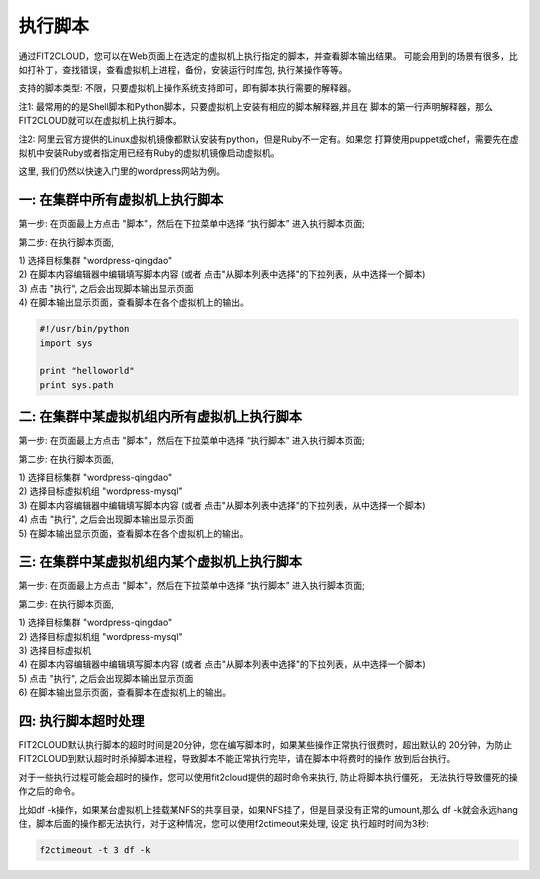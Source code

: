 执行脚本
=====================================

通过FIT2CLOUD，您可以在Web页面上在选定的虚拟机上执行指定的脚本，并查看脚本输出结果。
可能会用到的场景有很多，比如打补丁，查找错误，查看虚拟机上进程，备份，安装运行时库包,
执行某操作等等。
 
支持的脚本类型: 不限，只要虚拟机上操作系统支持即可，即有脚本执行需要的解释器。

注1: 最常用的的是Shell脚本和Python脚本，只要虚拟机上安装有相应的脚本解释器,并且在
脚本的第一行声明解释器，那么FIT2CLOUD就可以在虚拟机上执行脚本。

注2: 阿里云官方提供的Linux虚拟机镜像都默认安装有python，但是Ruby不一定有。如果您
打算使用puppet或chef，需要先在虚拟机中安装Ruby或者指定用已经有Ruby的虚拟机镜像启动虚拟机。
 
这里, 我们仍然以快速入门里的wordpress网站为例。

一: 在集群中所有虚拟机上执行脚本
-------------------------------------------------------------------------

第一步: 在页面最上方点击 "脚本"，然后在下拉菜单中选择 “执行脚本” 进入执行脚本页面;

.. image:: _static/100-executeScript-SelectScriptMenu.png

第二步: 在执行脚本页面,
 
| 1) 选择目标集群 "wordpress-qingdao"
| 2) 在脚本内容编辑器中编辑填写脚本内容 (或者 点击"从脚本列表中选择"的下拉列表，从中选择一个脚本)
| 3) 点击 "执行", 之后会出现脚本输出显示页面  

.. image:: _static/100-executeScript-ExecuteScript.png

| 4) 在脚本输出显示页面，查看脚本在各个虚拟机上的输出。

.. image:: _static/100-executeScript-ViewScriptOutput.png

  注1: 脚本第一行要声明脚本解释器，默认的是Shell脚本，如果是python脚本，第一行声明为#!/usr/bin/python
  
.. code:: python

	#!/usr/bin/python
	import sys
	
	print "helloworld"
	print sys.path

二: 在集群中某虚拟机组内所有虚拟机上执行脚本
--------------------------------------------------------------------------

第一步: 在页面最上方点击 "脚本"，然后在下拉菜单中选择 “执行脚本” 进入执行脚本页面;

.. image:: _static/100-executeScript-SelectScriptMenu.png

第二步: 在执行脚本页面,
 
| 1) 选择目标集群 "wordpress-qingdao"
| 2) 选择目标虚拟机组 "wordpress-mysql"
| 3) 在脚本内容编辑器中编辑填写脚本内容 (或者 点击"从脚本列表中选择"的下拉列表，从中选择一个脚本)
| 4) 点击 "执行", 之后会出现脚本输出显示页面

.. image:: _static/100-executeScript-ExecuteScriptOnVMGroup.png

| 5) 在脚本输出显示页面，查看脚本在各个虚拟机上的输出。

.. image:: _static/100-executeScript-ViewScriptOutputOfVMGroup.png


三: 在集群中某虚拟机组内某个虚拟机上执行脚本
---------------------------------------------------------------------------

第一步: 在页面最上方点击 "脚本"，然后在下拉菜单中选择 “执行脚本” 进入执行脚本页面;

.. image:: _static/100-executeScript-SelectScriptMenu.png

第二步: 在执行脚本页面,

| 1) 选择目标集群 "wordpress-qingdao"
| 2) 选择目标虚拟机组 "wordpress-mysql"
| 3) 选择目标虚拟机
| 4) 在脚本内容编辑器中编辑填写脚本内容 (或者 点击"从脚本列表中选择"的下拉列表，从中选择一个脚本)
| 5) 点击 "执行", 之后会出现脚本输出显示页面
| 6) 在脚本输出显示页面，查看脚本在虚拟机上的输出。


四: 执行脚本超时处理 
-------------------------------------

FIT2CLOUD默认执行脚本的超时时间是20分钟，您在编写脚本时，如果某些操作正常执行很费时，超出默认的
20分钟，为防止FIT2CLOUD到默认超时时杀掉脚本进程，导致脚本不能正常执行完毕，请在脚本中将费时的操作
放到后台执行。

对于一些执行过程可能会超时的操作，您可以使用fit2cloud提供的超时命令来执行, 防止将脚本执行僵死，
无法执行导致僵死的操作之后的命令。

比如df -k操作，如果某台虚拟机上挂载某NFS的共享目录，如果NFS挂了，但是目录没有正常的umount,那么
df -k就会永远hang住，脚本后面的操作都无法执行，对于这种情况，您可以使用f2ctimeout来处理, 设定
执行超时时间为3秒:

.. code:: python

	  f2ctimeout -t 3 df -k






 



















